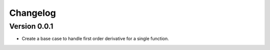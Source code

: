 =========
Changelog
=========

Version 0.0.1
===========

- Create a base case to handle first order derivative for a single function.